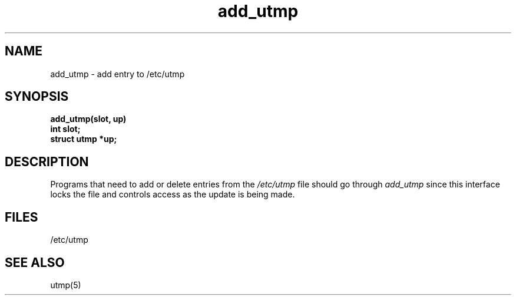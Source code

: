 .\" $Copyright: $
.\" Copyright (c) 1984, 1985, 1986, 1987, 1988, 1989, 1990 
.\" Sequent Computer Systems, Inc.   All rights reserved.
.\"  
.\" This software is furnished under a license and may be used
.\" only in accordance with the terms of that license and with the
.\" inclusion of the above copyright notice.   This software may not
.\" be provided or otherwise made available to, or used by, any
.\" other person.  No title to or ownership of the software is
.\" hereby transferred.
...
.V= $Header: addutmp.3 1.1 1991/06/13 00:25:46 $
.TH add_utmp 3 "\*(V)" "7th Edition"
.SH NAME
add_utmp \- add entry to /etc/utmp
.SH SYNOPSIS
.nf
.B add_utmp(slot, up)
.B int     slot;
.B struct  utmp *up;
.fi
.SH DESCRIPTION
Programs that need to add or delete entries from the \f2/etc/utmp\f1
file should go through 
.IR add_utmp 
since this interface locks the file and controls access as the update
is being made.
.SH FILES
/etc/utmp
.SH "SEE ALSO"
utmp(5)
